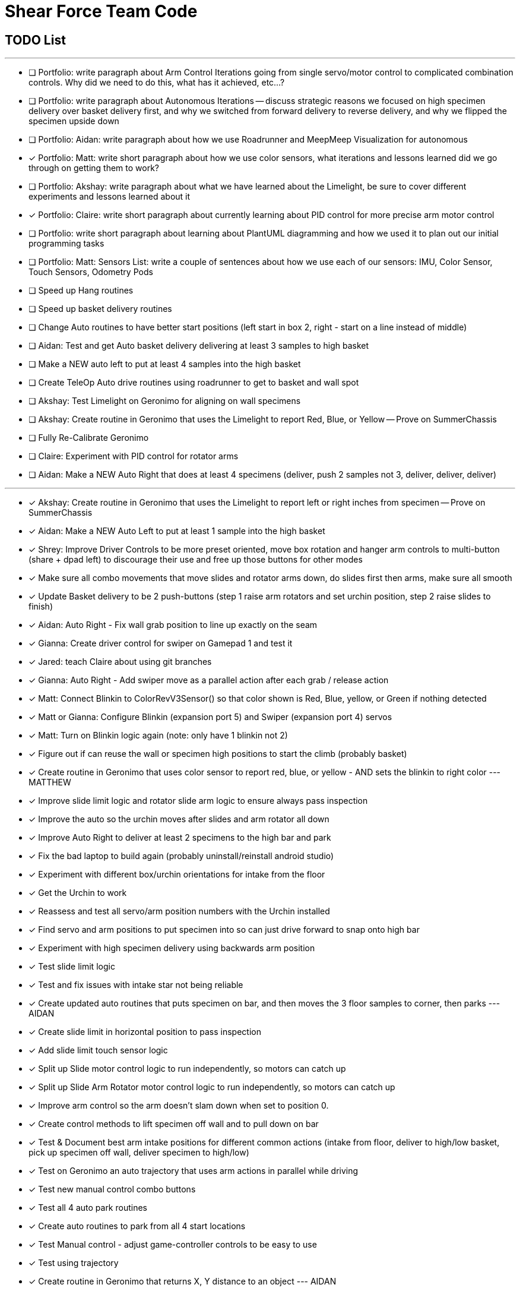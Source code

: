 = Shear Force Team Code

== TODO List

---

- [ ] Portfolio: write paragraph about Arm Control Iterations going from single servo/motor control to complicated combination controls.  Why did we need to do this, what has it achieved, etc...?
- [ ] Portfolio: write paragraph about Autonomous Iterations -- discuss strategic reasons we focused on high specimen delivery over basket delivery first, and why we switched from forward delivery to reverse delivery, and why we flipped the specimen upside down
- [ ] Portfolio: Aidan: write paragraph about how we use Roadrunner and MeepMeep Visualization for autonomous
- [x] Portfolio: Matt: write short paragraph about how we use color sensors, what iterations and lessons learned did we go through on getting them to work?
- [ ] Portfolio: Akshay: write paragraph about what we have learned about the Limelight, be sure to cover different experiments and lessons learned about it
- [x] Portfolio: Claire: write short paragraph about currently learning about PID control for more precise arm motor control
- [ ] Portfolio: write short paragraph about learning about PlantUML diagramming and how we used it to plan out our initial programming tasks
- [ ] Portfolio: Matt: Sensors List: write a couple of sentences about how we use each of our sensors: IMU, Color Sensor, Touch Sensors, Odometry Pods
- [ ] Speed up Hang routines
- [ ] Speed up basket delivery routines
- [ ] Change Auto routines to have better start positions (left start in box 2, right - start on a line instead of middle)
- [ ] Aidan: Test and get Auto basket delivery delivering at least 3 samples to high basket
- [ ] Make a NEW auto left to put at least 4 samples into the high basket
- [ ] Create TeleOp Auto drive routines using roadrunner to get to basket and wall spot
- [ ] Akshay: Test Limelight on Geronimo for aligning on wall specimens
- [ ] Akshay: Create routine in Geronimo that uses the Limelight to report Red, Blue, or Yellow -- Prove on SummerChassis
- [ ] Fully Re-Calibrate Geronimo
- [ ] Claire: Experiment with PID control for rotator arms
- [ ] Aidan: Make a NEW Auto Right that does at least 4 specimens (deliver, push 2 samples not 3, deliver, deliver, deliver)

---
- [x] Akshay: Create routine in Geronimo that uses the Limelight to report left or right inches from specimen -- Prove on SummerChassis
- [x] Aidan: Make a NEW Auto Left to put at least 1 sample into the high basket
- [x] Shrey: Improve Driver Controls to be more preset oriented, move box rotation and hanger arm controls to multi-button (share + dpad left) to discourage their use and free up those buttons for other modes
- [x] Make sure all combo movements that move slides and rotator arms down, do slides first then arms, make sure all smooth
- [x] Update Basket delivery to be 2 push-buttons (step 1 raise arm rotators and set urchin position, step 2 raise slides to finish)
- [x] Aidan: Auto Right - Fix wall grab position to line up exactly on the seam
- [x] Gianna: Create driver control for swiper on Gamepad 1 and test it
- [x] Jared: teach Claire about using git branches
- [x] Gianna: Auto Right - Add swiper move as a parallel action after each grab / release action
- [x] Matt: Connect Blinkin to ColorRevV3Sensor() so that color shown is Red, Blue, yellow, or Green if nothing detected
- [x] Matt or Gianna: Configure Blinkin (expansion port 5) and Swiper (expansion port 4) servos
- [x] Matt: Turn on Blinkin logic again (note: only have 1 blinkin not 2)
- [x] Figure out if can reuse the wall or specimen high positions to start the climb (probably basket)
- [x] Create routine in Geronimo that uses color sensor to report red, blue, or yellow - AND sets the blinkin to right color --- MATTHEW
- [x] Improve slide limit logic and rotator slide arm logic to ensure always pass inspection
- [x] Improve the auto so the urchin moves after slides and arm rotator all down
- [x] Improve Auto Right to deliver at least 2 specimens to the high bar and park
- [x] Fix the bad laptop to build again (probably uninstall/reinstall android studio)
- [x] Experiment with different box/urchin orientations for intake from the floor
- [x] Get the Urchin to work
- [x] Reassess and test all servo/arm position numbers with the Urchin installed
- [x] Find servo and arm positions to put specimen into so can just drive forward to snap onto high bar
- [x] Experiment with high specimen delivery using backwards arm position
- [x] Test slide limit logic
- [x] Test and fix issues with intake star not being reliable
- [x] Create updated auto routines that puts specimen on bar, and then moves the 3 floor samples to corner, then parks --- AIDAN
- [x] Create slide limit in horizontal position to pass inspection
- [x] Add slide limit touch sensor logic
- [x] Split up Slide motor control logic to run independently, so motors can catch up
- [x] Split up Slide Arm Rotator motor control logic to run independently, so motors can catch up
- [x] Improve arm control so the arm doesn't slam down when set to position 0.
- [x] Create control methods to lift specimen off wall and to pull down on bar
- [x] Test & Document best arm intake positions for different common actions (intake from floor, deliver to high/low basket, pick up specimen off wall, deliver specimen to high/low)
- [x] Test on Geronimo an auto trajectory that uses arm actions in parallel while driving
- [x] Test new manual control combo buttons
- [x] Test all 4 auto park routines
- [x] Create auto routines to park from all 4 start locations
- [x] Test Manual control - adjust game-controller controls to be easy to use
- [x] Test using trajectory
- [x] Create routine in Geronimo that returns X, Y distance to an object --- AIDAN
- [x] Create autonomous to put specimen on bar AIDAN & SHREY
- [x] Create Test op mode for testing the 4 arm motors and limit switches --- CLAIRE
- [x] Add Comments to Four Arm Motors Limit Switch Class CLAIRE


